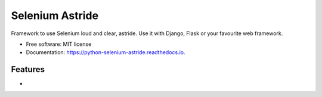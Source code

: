 ===============================
Selenium Astride
===============================


.. image:: https://img.shields.io/pypi/v/python_selenium_astride.svg
        :target: https://pypi.python.org/pypi/python_selenium_astride

.. image:: https://img.shields.io/travis/jlmadurga/python_selenium_astride.svg
        :target: https://travis-ci.org/jlmadurga/python_selenium_astride

.. image:: https://readthedocs.org/projects/python-selenium-astride/badge/?version=latest
        :target: https://python-selenium-astride.readthedocs.io/en/latest/?badge=latest
        :alt: Documentation Status

.. image:: https://pyup.io/repos/github/jlmadurga/python_selenium_astride/shield.svg
     :target: https://pyup.io/repos/github/jlmadurga/python_selenium_astride/
     :alt: Updates

.. image:: https://coveralls.io/repos/github/jlmadurga/python_selenium_astride/badge.svg?branch=master
    :target: https://coveralls.io/github/jlmadurga/python_selenium_astride?branch=master


Framework to use Selenium loud and clear, astride. Use it with Django, Flask or your favourite web framework.


* Free software: MIT license
* Documentation: https://python-selenium-astride.readthedocs.io.


Features
--------

*

